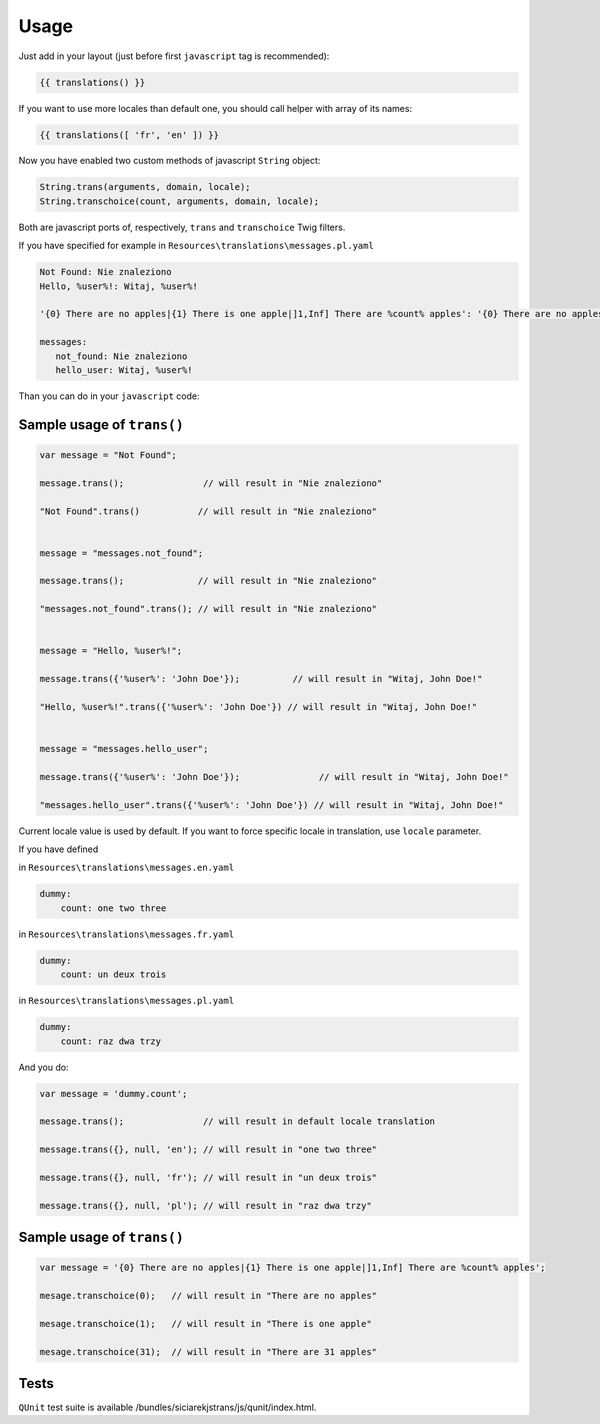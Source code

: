 Usage
-----

Just add in your layout (just before first ``javascript`` tag is recommended):

.. code-block:: jinja

    {{ translations() }}

If you want to use more locales than default one, you should call helper with array of its names:

.. code-block:: jinja

    {{ translations([ 'fr', 'en' ]) }}

Now you have enabled two custom methods of javascript ``String`` object:

.. code-block:: javascript

    String.trans(arguments, domain, locale);
    String.transchoice(count, arguments, domain, locale);

Both are javascript ports of, respectively, ``trans`` and ``transchoice`` Twig filters.

If you have specified for example in ``Resources\translations\messages.pl.yaml``

.. code-block:: yaml

    Not Found: Nie znaleziono
    Hello, %user%!: Witaj, %user%!

    '{0} There are no apples|{1} There is one apple|]1,Inf] There are %count% apples': '{0} There are no apples|{1} There is one apple|]1,Inf] There are %count% apples'

    messages:
       not_found: Nie znaleziono
       hello_user: Witaj, %user%!


Than you can do in your ``javascript`` code:


Sample usage of ``trans()``
===========================

.. code-block:: javascript

    var message = "Not Found";

    message.trans();               // will result in "Nie znaleziono"

    "Not Found".trans()           // will result in "Nie znaleziono"


    message = "messages.not_found";

    message.trans();              // will result in "Nie znaleziono"

    "messages.not_found".trans(); // will result in "Nie znaleziono"


    message = "Hello, %user%!";

    message.trans({'%user%': 'John Doe'});          // will result in "Witaj, John Doe!"

    "Hello, %user%!".trans({'%user%': 'John Doe'}) // will result in "Witaj, John Doe!"


    message = "messages.hello_user";

    message.trans({'%user%': 'John Doe'});               // will result in "Witaj, John Doe!"

    "messages.hello_user".trans({'%user%': 'John Doe'}) // will result in "Witaj, John Doe!"


Current locale value is used by default. If you want to force specific locale in translation, use ``locale`` parameter.

If you have defined

in ``Resources\translations\messages.en.yaml``

.. code-block:: yaml

    dummy:
        count: one two three

in ``Resources\translations\messages.fr.yaml``

.. code-block:: yaml

    dummy:
        count: un deux trois

in ``Resources\translations\messages.pl.yaml``

.. code-block:: yaml

    dummy:
        count: raz dwa trzy


And you do:

.. code-block:: javascript

    var message = 'dummy.count';

    message.trans();               // will result in default locale translation

    message.trans({}, null, 'en'); // will result in "one two three"

    message.trans({}, null, 'fr'); // will result in "un deux trois"

    message.trans({}, null, 'pl'); // will result in "raz dwa trzy"


Sample usage of ``trans()``
===========================

.. code-block:: javascript

    var message = '{0} There are no apples|{1} There is one apple|]1,Inf] There are %count% apples';

    mesage.transchoice(0);   // will result in "There are no apples"

    mesage.transchoice(1);   // will result in "There is one apple"

    mesage.transchoice(31);  // will result in "There are 31 apples"


Tests
=====

``QUnit`` test suite is available /bundles/siciarekjstrans/js/qunit/index.html.




